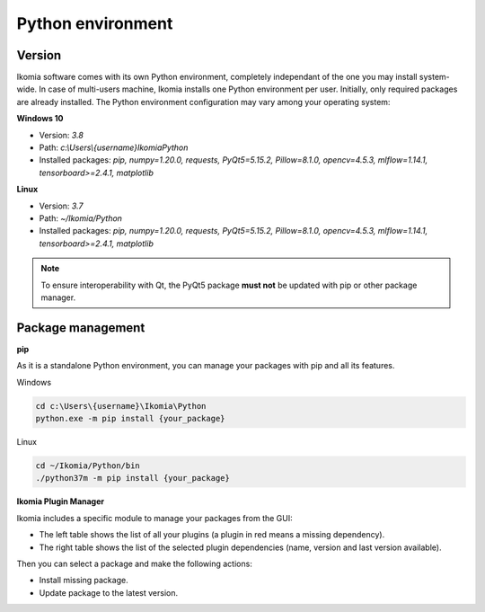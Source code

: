 Python environment
==================

Version
-------

Ikomia software comes with its own Python environment, 
completely independant of the one you may install system-wide.
In case of multi-users machine, Ikomia installs one Python environment per user. 
Initially, only required packages are already installed. 
The Python environment configuration may vary among your operating system:

**Windows 10**

- Version: *3.8*
- Path: *c:\\Users\\{username}\Ikomia\Python*
- Installed packages: *pip, numpy=1.20.0, requests, PyQt5=5.15.2, Pillow=8.1.0, opencv=4.5.3, mlflow=1.14.1, tensorboard>=2.4.1, matplotlib*

**Linux**

- Version: *3.7*
- Path: *~/Ikomia/Python*
- Installed packages: *pip, numpy=1.20.0, requests, PyQt5=5.15.2, Pillow=8.1.0, opencv=4.5.3, mlflow=1.14.1, tensorboard>=2.4.1, matplotlib*

.. Note:: To ensure interoperability with Qt, the PyQt5 package **must not** be updated with pip or other package manager.

Package management
------------------

**pip**

As it is a standalone Python environment, you can manage your packages with pip and all its features.

Windows

.. code-block:: bash

    cd c:\Users\{username}\Ikomia\Python
    python.exe -m pip install {your_package}

Linux

.. code-block:: bash

    cd ~/Ikomia/Python/bin
    ./python37m -m pip install {your_package}


**Ikomia Plugin Manager**

Ikomia includes a specific module to manage your packages from the GUI:

- The left table shows the list of all your plugins (a plugin in red means a missing dependency).
- The right table shows the list of the selected plugin dependencies (name, version and last version available).

Then you can select a package and make the following actions:

- Install missing package.
- Update package to the latest version.


.. image:: _static/plugin_manager.jpg
